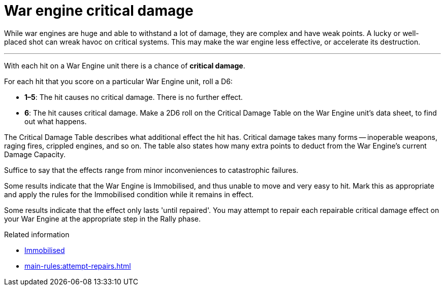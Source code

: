 = War engine critical damage

While war engines are huge and able to withstand a lot of damage, they are complex and have weak points.
A lucky or well-placed shot can wreak havoc on critical systems.
This may make the war engine less effective, or accelerate its destruction.

---

With each hit on a War Engine unit there is a chance of *critical damage*.

For each hit that you score on a particular War Engine unit, roll a D6:

[none]
* *1–5*: The hit causes no critical damage.
There is no further effect.
* *6*: The hit causes critical damage.
Make a 2D6 roll on the Critical Damage Table on the War Engine unit's data sheet, to find out what happens.

The Critical Damage Table describes what additional effect the hit has.
// IJW editing note: I've removed the references to locations, as a number of critical results (notable 'Fire' on Gargants and others, and Stunned, Deep Wound etc. on Biotitans) are not associated with a specific location.
Critical damage takes many forms -- inoperable weapons, raging fires, crippled engines, and so on.
The table also states how many extra points to deduct from the War Engine's current Damage Capacity.

Suffice to say that the effects range from minor inconveniences to catastrophic failures.

Some results indicate that the War Engine is Immobilised, and thus unable to move and very easy to hit.
Mark this as appropriate and apply the rules for the Immobilised condition while it remains in effect.

Some results indicate that the effect only lasts 'until repaired'.
You may attempt to repair each repairable critical damage effect on your War Engine at the appropriate step in the Rally phase.

.Related information
* xref:main-rules:orders-and-conditions.adoc#Immobilised[Immobilised]
* xref:main-rules:attempt-repairs.adoc[]